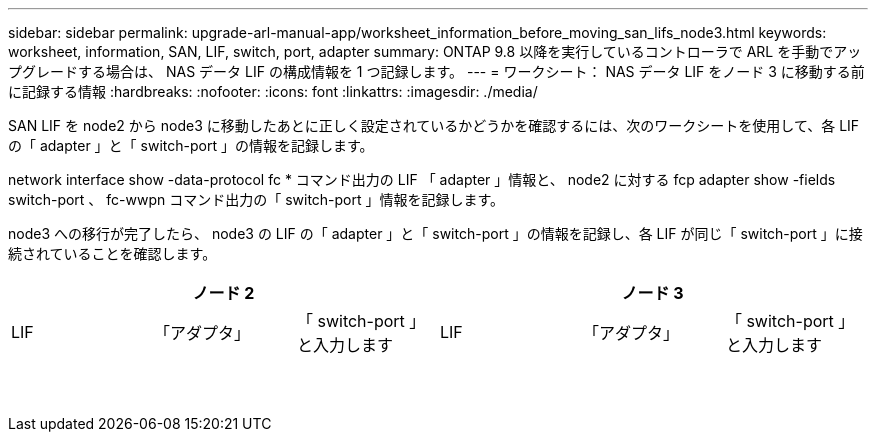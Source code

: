 ---
sidebar: sidebar 
permalink: upgrade-arl-manual-app/worksheet_information_before_moving_san_lifs_node3.html 
keywords: worksheet, information, SAN, LIF, switch, port, adapter 
summary: ONTAP 9.8 以降を実行しているコントローラで ARL を手動でアップグレードする場合は、 NAS データ LIF の構成情報を 1 つ記録します。 
---
= ワークシート： NAS データ LIF をノード 3 に移動する前に記録する情報
:hardbreaks:
:nofooter: 
:icons: font
:linkattrs: 
:imagesdir: ./media/


[role="lead"]
SAN LIF を node2 から node3 に移動したあとに正しく設定されているかどうかを確認するには、次のワークシートを使用して、各 LIF の「 adapter 」と「 switch-port 」の情報を記録します。

network interface show -data-protocol fc * コマンド出力の LIF 「 adapter 」情報と、 node2 に対する fcp adapter show -fields switch-port 、 fc-wwpn コマンド出力の「 switch-port 」情報を記録します。

node3 への移行が完了したら、 node3 の LIF の「 adapter 」と「 switch-port 」の情報を記録し、各 LIF が同じ「 switch-port 」に接続されていることを確認します。

[cols="6*"]
|===
3+| ノード 2 3+| ノード 3 


| LIF | 「アダプタ」 | 「 switch-port 」と入力します | LIF | 「アダプタ」 | 「 switch-port 」と入力します 


|  |  |  |  |  |  


|  |  |  |  |  |  


|  |  |  |  |  |  


|  |  |  |  |  |  


|  |  |  |  |  |  


|  |  |  |  |  |  


|  |  |  |  |  |  


|  |  |  |  |  |  


|  |  |  |  |  |  


|  |  |  |  |  |  


|  |  |  |  |  |  


|  |  |  |  |  |  


|  |  |  |  |  |  


|  |  |  |  |  |  
|===